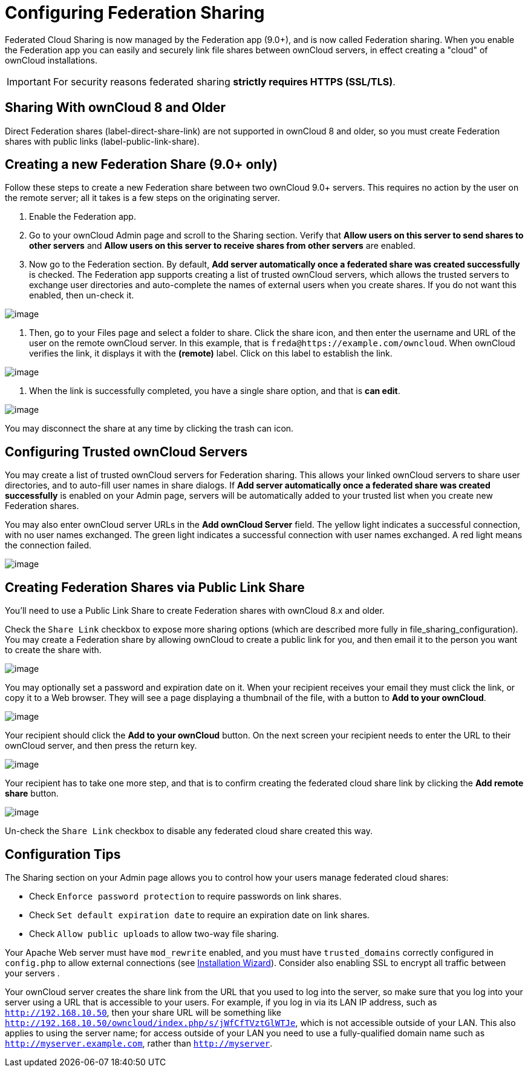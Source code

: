 = Configuring Federation Sharing

Federated Cloud Sharing is now managed by the Federation app (9.0+), and
is now called Federation sharing. When you enable the Federation app you
can easily and securely link file shares between ownCloud servers, in
effect creating a "cloud" of ownCloud installations.

[IMPORTANT]
====
For security reasons federated sharing **strictly requires HTTPS (SSL/TLS)**.
====

[[sharing-with-owncloud-8-and-older]]
Sharing With ownCloud 8 and Older
---------------------------------

Direct Federation shares (label-direct-share-link) are not supported in
ownCloud 8 and older, so you must create Federation shares with public
links (label-public-link-share).

[[creating-a-new-federation-share-9.0-only]]
Creating a new Federation Share (9.0+ only)
-------------------------------------------

Follow these steps to create a new Federation share between two ownCloud
9.0+ servers. This requires no action by the user on the remote server;
all it takes is a few steps on the originating server.

1.  Enable the Federation app.
2.  Go to your ownCloud Admin page and scroll to the Sharing section.
Verify that *Allow users on this server to send shares to other servers*
and *Allow users on this server to receive shares from other servers*
are enabled.
3.  Now go to the Federation section. By default, *Add server
automatically once a federated share was created successfully* is
checked. The Federation app supports creating a list of trusted ownCloud
servers, which allows the trusted servers to exchange user directories
and auto-complete the names of external users when you create shares. If
you do not want this enabled, then un-check it.

image:/server/_images/configuration/files/federation-0.png[image]

1.  Then, go to your Files page and select a folder to share. Click the
share icon, and then enter the username and URL of the user on the
remote ownCloud server. In this example, that is
`freda@https://example.com/owncloud`. When ownCloud verifies the link,
it displays it with the *(remote)* label. Click on this label to
establish the link.

image:/server/_images/configuration/files/federation-2.png[image]

1.  When the link is successfully completed, you have a single share
option, and that is *can edit*.

image:/server/_images/configuration/files/federation-3.png[image]

You may disconnect the share at any time by clicking the trash can icon.

[[configuring-trusted-owncloud-servers]]
Configuring Trusted ownCloud Servers
------------------------------------

You may create a list of trusted ownCloud servers for Federation
sharing. This allows your linked ownCloud servers to share user
directories, and to auto-fill user names in share dialogs. If *Add
server automatically once a federated share was created successfully* is
enabled on your Admin page, servers will be automatically added to your
trusted list when you create new Federation shares.

You may also enter ownCloud server URLs in the *Add ownCloud Server*
field. The yellow light indicates a successful connection, with no user
names exchanged. The green light indicates a successful connection with
user names exchanged. A red light means the connection failed.

image:/server/_images/configuration/files/federation-1.png[image]

[[creating-federation-shares-via-public-link-share]]
Creating Federation Shares via Public Link Share
------------------------------------------------

You’ll need to use a Public Link Share to create Federation shares with
ownCloud 8.x and older.

Check the `Share Link` checkbox to expose more sharing options (which
are described more fully in file_sharing_configuration). You may create
a Federation share by allowing ownCloud to create a public link for you,
and then email it to the person you want to create the share with.

image:/server/_images/configuration/files/create_public_share-6.png[image]

You may optionally set a password and expiration date on it. When your
recipient receives your email they must click the link, or copy it to a
Web browser. They will see a page displaying a thumbnail of the file,
with a button to *Add to your ownCloud*.

image:/server/_images/configuration/files/create_public_share-8.png[image]

Your recipient should click the *Add to your ownCloud* button. On the
next screen your recipient needs to enter the URL to their ownCloud
server, and then press the return key.

image:/server/_images/configuration/files/create_public_share-9.png[image]

Your recipient has to take one more step, and that is to confirm
creating the federated cloud share link by clicking the *Add remote
share* button.

image:/server/_images/configuration/files/create_public_share-10.png[image]

Un-check the `Share Link` checkbox to disable any federated cloud share
created this way.

[[configuration-tips]]
Configuration Tips
------------------

The Sharing section on your Admin page allows you to control how your
users manage federated cloud shares:

* Check `Enforce password protection` to require passwords on link
shares.
* Check `Set default expiration date` to require an expiration date on
link shares.
* Check `Allow public uploads` to allow two-way file sharing.

Your Apache Web server must have `mod_rewrite` enabled, and you must have `trusted_domains` correctly configured in `config.php` to allow external connections (see xref:installation/installation_wizard.adoc[Installation Wizard]).
Consider also enabling SSL to encrypt all traffic between your servers .

Your ownCloud server creates the share link from the URL that you used
to log into the server, so make sure that you log into your server using
a URL that is accessible to your users. For example, if you log in via
its LAN IP address, such as `http://192.168.10.50`, then your share URL
will be something like
`http://192.168.10.50/owncloud/index.php/s/jWfCfTVztGlWTJe`, which is
not accessible outside of your LAN. This also applies to using the
server name; for access outside of your LAN you need to use a
fully-qualified domain name such as `http://myserver.example.com`,
rather than `http://myserver`.
